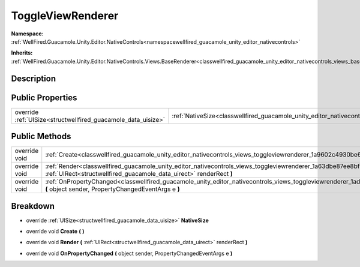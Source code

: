 .. _classwellfired_guacamole_unity_editor_nativecontrols_views_toggleviewrenderer:

ToggleViewRenderer
===================

**Namespace:** :ref:`WellFired.Guacamole.Unity.Editor.NativeControls<namespacewellfired_guacamole_unity_editor_nativecontrols>`

**Inherits:** :ref:`WellFired.Guacamole.Unity.Editor.NativeControls.Views.BaseRenderer<classwellfired_guacamole_unity_editor_nativecontrols_views_baserenderer>`


Description
------------



Public Properties
------------------

+----------------------------------------------------------------+---------------------------------------------------------------------------------------------------------------------------------------+
|override :ref:`UISize<structwellfired_guacamole_data_uisize>`   |:ref:`NativeSize<classwellfired_guacamole_unity_editor_nativecontrols_views_toggleviewrenderer_1adcd68b499d2aabe741a8122913e9c9c4>`    |
+----------------------------------------------------------------+---------------------------------------------------------------------------------------------------------------------------------------+

Public Methods
---------------

+----------------+--------------------------------------------------------------------------------------------------------------------------------------------------------------------------------------------------------------+
|override void   |:ref:`Create<classwellfired_guacamole_unity_editor_nativecontrols_views_toggleviewrenderer_1a9602c4930be68a7c106129e629a97339>` **(**  **)**                                                                  |
+----------------+--------------------------------------------------------------------------------------------------------------------------------------------------------------------------------------------------------------+
|override void   |:ref:`Render<classwellfired_guacamole_unity_editor_nativecontrols_views_toggleviewrenderer_1a63dbe87ee8bf771882c01c188debb100>` **(** :ref:`UIRect<structwellfired_guacamole_data_uirect>` renderRect **)**   |
+----------------+--------------------------------------------------------------------------------------------------------------------------------------------------------------------------------------------------------------+
|override void   |:ref:`OnPropertyChanged<classwellfired_guacamole_unity_editor_nativecontrols_views_toggleviewrenderer_1adc322421b6c1127cf0231dbf72210368>` **(** object sender, PropertyChangedEventArgs e **)**              |
+----------------+--------------------------------------------------------------------------------------------------------------------------------------------------------------------------------------------------------------+

Breakdown
----------

.. _classwellfired_guacamole_unity_editor_nativecontrols_views_toggleviewrenderer_1adcd68b499d2aabe741a8122913e9c9c4:

- override :ref:`UISize<structwellfired_guacamole_data_uisize>` **NativeSize** 

.. _classwellfired_guacamole_unity_editor_nativecontrols_views_toggleviewrenderer_1a9602c4930be68a7c106129e629a97339:

- override void **Create** **(**  **)**

.. _classwellfired_guacamole_unity_editor_nativecontrols_views_toggleviewrenderer_1a63dbe87ee8bf771882c01c188debb100:

- override void **Render** **(** :ref:`UIRect<structwellfired_guacamole_data_uirect>` renderRect **)**

.. _classwellfired_guacamole_unity_editor_nativecontrols_views_toggleviewrenderer_1adc322421b6c1127cf0231dbf72210368:

- override void **OnPropertyChanged** **(** object sender, PropertyChangedEventArgs e **)**

